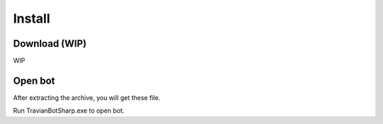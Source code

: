 Install
=======


Download (WIP)
--------------

WIP

Open bot
--------

After extracting the archive, you will get these file.

.. image:: img/install/01_filelist.png

Run TravianBotSharp.exe to open bot.